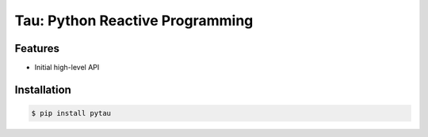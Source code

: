 Tau: Python Reactive Programming
================================

.. image:: https://img.shields.io/pypi/v/pytau.svg
    :target: https://pypi.org/project/pytau/

.. image:: https://img.shields.io/pypi/l/pytau.svg
    :target: https://pypi.org/project/pytau/

.. image:: https://img.shields.io/pypi/pyversions/pytau.svg
    :target: https://pypi.org/project/pytau/

Features
--------
- Initial high-level API 

    .. code-block:: python
        # TODO


Installation
------------

.. code-block:: bash

    $ pip install pytau
